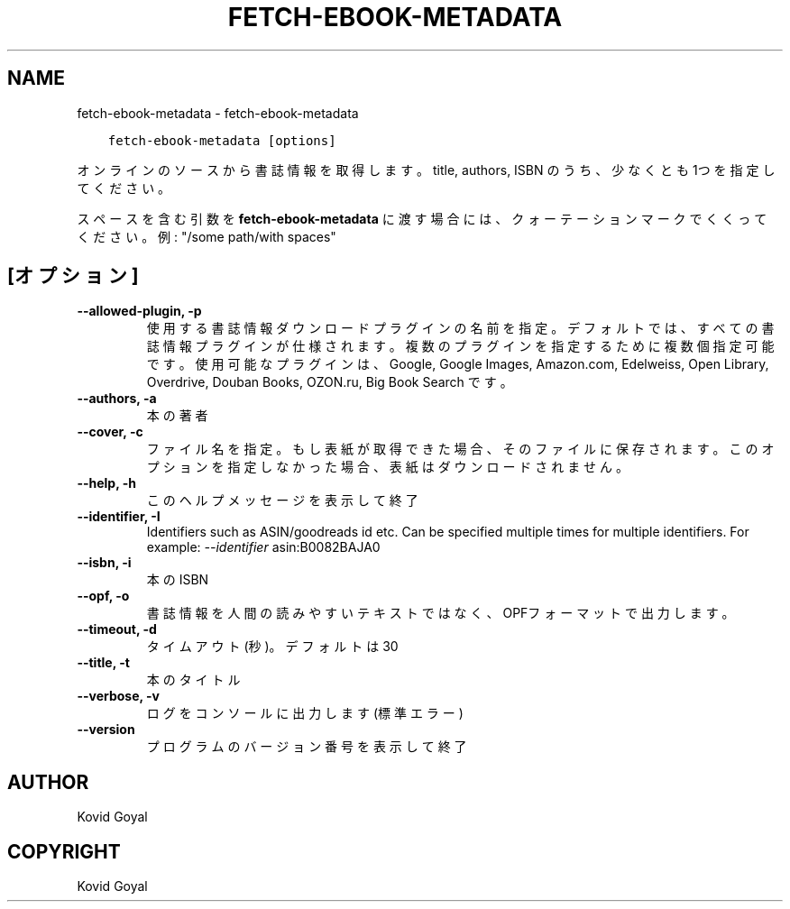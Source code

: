 .\" Man page generated from reStructuredText.
.
.TH "FETCH-EBOOK-METADATA" "1" "5月 23, 2020" "4.17.0" "calibre"
.SH NAME
fetch-ebook-metadata \- fetch-ebook-metadata
.
.nr rst2man-indent-level 0
.
.de1 rstReportMargin
\\$1 \\n[an-margin]
level \\n[rst2man-indent-level]
level margin: \\n[rst2man-indent\\n[rst2man-indent-level]]
-
\\n[rst2man-indent0]
\\n[rst2man-indent1]
\\n[rst2man-indent2]
..
.de1 INDENT
.\" .rstReportMargin pre:
. RS \\$1
. nr rst2man-indent\\n[rst2man-indent-level] \\n[an-margin]
. nr rst2man-indent-level +1
.\" .rstReportMargin post:
..
.de UNINDENT
. RE
.\" indent \\n[an-margin]
.\" old: \\n[rst2man-indent\\n[rst2man-indent-level]]
.nr rst2man-indent-level -1
.\" new: \\n[rst2man-indent\\n[rst2man-indent-level]]
.in \\n[rst2man-indent\\n[rst2man-indent-level]]u
..
.INDENT 0.0
.INDENT 3.5
.sp
.nf
.ft C
fetch\-ebook\-metadata [options]
.ft P
.fi
.UNINDENT
.UNINDENT
.sp
オンラインのソースから書誌情報を取得します。title, authors, ISBN のうち、
少なくとも1つを指定してください。
.sp
スペースを含む引数を \fBfetch\-ebook\-metadata\fP に渡す場合には、クォーテーションマークでくくってください。例: "/some path/with spaces"
.SH [オプション]
.INDENT 0.0
.TP
.B \-\-allowed\-plugin, \-p
使用する書誌情報ダウンロードプラグインの名前を指定。デフォルトでは、すべての書誌情報プラグインが仕様されます。複数のプラグインを指定するために複数個指定可能です。使用可能なプラグインは、Google, Google Images, Amazon.com, Edelweiss, Open Library, Overdrive, Douban Books, OZON.ru, Big Book Search です。
.UNINDENT
.INDENT 0.0
.TP
.B \-\-authors, \-a
本の著者
.UNINDENT
.INDENT 0.0
.TP
.B \-\-cover, \-c
ファイル名を指定。もし表紙が取得できた場合、そのファイルに保存されます。このオプションを指定しなかった場合、表紙はダウンロードされません。
.UNINDENT
.INDENT 0.0
.TP
.B \-\-help, \-h
このヘルプメッセージを表示して終了
.UNINDENT
.INDENT 0.0
.TP
.B \-\-identifier, \-I
Identifiers such as ASIN/goodreads id etc. Can be specified multiple times for multiple identifiers. For example: \fI\%\-\-identifier\fP asin:B0082BAJA0
.UNINDENT
.INDENT 0.0
.TP
.B \-\-isbn, \-i
本のISBN
.UNINDENT
.INDENT 0.0
.TP
.B \-\-opf, \-o
書誌情報を人間の読みやすいテキストではなく、OPFフォーマットで出力します。
.UNINDENT
.INDENT 0.0
.TP
.B \-\-timeout, \-d
タイムアウト(秒)。デフォルトは30
.UNINDENT
.INDENT 0.0
.TP
.B \-\-title, \-t
本のタイトル
.UNINDENT
.INDENT 0.0
.TP
.B \-\-verbose, \-v
ログをコンソールに出力します(標準エラー)
.UNINDENT
.INDENT 0.0
.TP
.B \-\-version
プログラムのバージョン番号を表示して終了
.UNINDENT
.SH AUTHOR
Kovid Goyal
.SH COPYRIGHT
Kovid Goyal
.\" Generated by docutils manpage writer.
.
